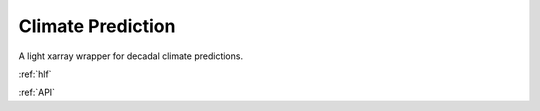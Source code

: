 Climate Prediction
====================================

A light xarray wrapper for decadal climate predictions.

:ref:`hlf`

:ref:`API`
